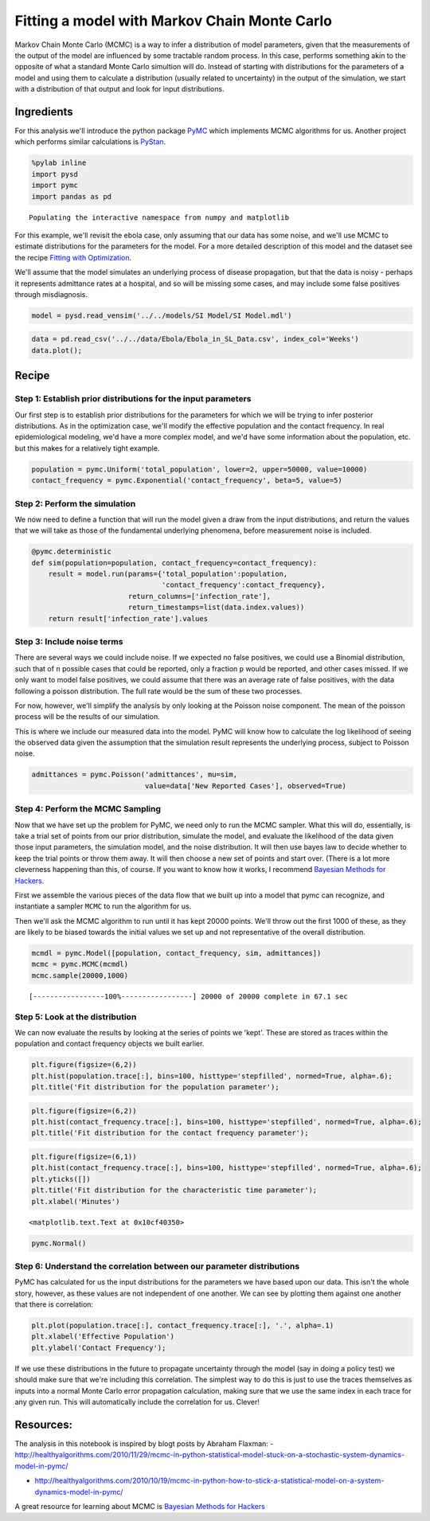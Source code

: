 
Fitting a model with Markov Chain Monte Carlo
=============================================

Markov Chain Monte Carlo (MCMC) is a way to infer a distribution of
model parameters, given that the measurements of the output of the model
are influenced by some tractable random process. In this case, performs
something akin to the opposite of what a standard Monte Carlo simultion
will do. Instead of starting with distributions for the parameters of a
model and using them to calculate a distribution (usually related to
uncertainty) in the output of the simulation, we start with a
distribution of that output and look for input distributions.

Ingredients
-----------

For this analysis we'll introduce the python package
`PyMC <https://pymc-devs.github.io/pymc/README.html>`__ which implements
MCMC algorithms for us. Another project which performs similar
calculations is `PyStan <https://pystan.readthedocs.org/en/latest/>`__.

.. code:: python

    %pylab inline
    import pysd
    import pymc
    import pandas as pd


.. parsed-literal::

    Populating the interactive namespace from numpy and matplotlib


For this example, we'll revisit the ebola case, only assuming that our
data has some noise, and we'll use MCMC to estimate distributions for
the parameters for the model. For a more detailed description of this
model and the dataset see the recipe `Fitting with
Optimization <http://pysd-cookbook.readthedocs.org/en/latest/analyses/fitting/Fitting_with_Optimization.html>`__.

We'll assume that the model simulates an underlying process of disease
propagation, but that the data is noisy - perhaps it represents
admittance rates at a hospital, and so will be missing some cases, and
may include some false positives through misdiagnosis.

.. image:: ../../../source/models/SI Model/SI Model.png
   :width: 600 px

.. code:: python

    model = pysd.read_vensim('../../models/SI Model/SI Model.mdl')

.. code:: python

    data = pd.read_csv('../../data/Ebola/Ebola_in_SL_Data.csv', index_col='Weeks')
    data.plot();



.. image:: MCMC_for_fitting_models_files/MCMC_for_fitting_models_5_0.png


Recipe
------

Step 1: Establish prior distributions for the input parameters
^^^^^^^^^^^^^^^^^^^^^^^^^^^^^^^^^^^^^^^^^^^^^^^^^^^^^^^^^^^^^^

Our first step is to establish prior distributions for the parameters
for which we will be trying to infer posterior distributions. As in the
optimization case, we'll modify the effective population and the contact
frequency. In real epidemiological modeling, we'd have a more complex
model, and we'd have some information about the population, etc. but
this makes for a relatively tight example.

.. code:: python

    population = pymc.Uniform('total_population', lower=2, upper=50000, value=10000)
    contact_frequency = pymc.Exponential('contact_frequency', beta=5, value=5)

Step 2: Perform the simulation
^^^^^^^^^^^^^^^^^^^^^^^^^^^^^^

We now need to define a function that will run the model given a draw
from the input distributions, and return the values that we will take as
those of the fundamental underlying phenomena, before measurement noise
is included.

.. code:: python

    @pymc.deterministic
    def sim(population=population, contact_frequency=contact_frequency):
        result = model.run(params={'total_population':population,
                                   'contact_frequency':contact_frequency},
                           return_columns=['infection_rate'],
                           return_timestamps=list(data.index.values))
        return result['infection_rate'].values


Step 3: Include noise terms
^^^^^^^^^^^^^^^^^^^^^^^^^^^

There are several ways we could include noise. If we expected no false
positives, we could use a Binomial distribution, such that of ``n``
possible cases that could be reported, only a fraction ``p`` would be
reported, and other cases missed. If we only want to model false
positives, we could assume that there was an average rate of false
positives, with the data following a poisson distribution. The full rate
would be the sum of these two processes.

For now, however, we'll simplify the analysis by only looking at the
Poisson noise component. The mean of the poisson process will be the
results of our simulation.

This is where we include our measured data into the model. PyMC will
know how to calculate the log likelihood of seeing the observed data
given the assumption that the simulation result represents the
underlying process, subject to Poisson noise.

.. code:: python

    admittances = pymc.Poisson('admittances', mu=sim,
                               value=data['New Reported Cases'], observed=True)

Step 4: Perform the MCMC Sampling
^^^^^^^^^^^^^^^^^^^^^^^^^^^^^^^^^

Now that we have set up the problem for PyMC, we need only to run the
MCMC sampler. What this will do, essentially, is take a trial set of
points from our prior distribution, simulate the model, and evaluate the
likelihood of the data given those input parameters, the simulation
model, and the noise distribution. It will then use bayes law to decide
whether to keep the trial points or throw them away. It will then choose
a new set of points and start over. (There is a lot more cleverness
happening than this, of course. If you want to know how it works, I
recommend `Bayesian Methods for
Hackers <http://camdavidsonpilon.github.io/Probabilistic-Programming-and-Bayesian-Methods-for-Hackers/>`__.

First we assemble the various pieces of the data flow that we built up
into a model that pymc can recognize, and instantiate a sampler ``MCMC``
to run the algorithm for us.

Then we'll ask the MCMC algorithm to run until it has kept 20000 points.
We'll throw out the first 1000 of these, as they are likely to be biased
towards the initial values we set up and not representative of the
overall distribution.

.. code:: python

    mcmdl = pymc.Model([population, contact_frequency, sim, admittances])
    mcmc = pymc.MCMC(mcmdl)
    mcmc.sample(20000,1000)


.. parsed-literal::

     [-----------------100%-----------------] 20000 of 20000 complete in 67.1 sec

Step 5: Look at the distribution
^^^^^^^^^^^^^^^^^^^^^^^^^^^^^^^^

We can now evaluate the results by looking at the series of points we
'kept'. These are stored as traces within the population and contact
frequency objects we built earlier.

.. code:: python

    plt.figure(figsize=(6,2))
    plt.hist(population.trace[:], bins=100, histtype='stepfilled', normed=True, alpha=.6);
    plt.title('Fit distribution for the population parameter');



.. image:: MCMC_for_fitting_models_files/MCMC_for_fitting_models_15_0.png


.. code:: python

    plt.figure(figsize=(6,2))
    plt.hist(contact_frequency.trace[:], bins=100, histtype='stepfilled', normed=True, alpha=.6);
    plt.title('Fit distribution for the contact frequency parameter');



.. image:: MCMC_for_fitting_models_files/MCMC_for_fitting_models_16_0.png


.. code:: python

    plt.figure(figsize=(6,1))
    plt.hist(contact_frequency.trace[:], bins=100, histtype='stepfilled', normed=True, alpha=.6);
    plt.yticks([])
    plt.title('Fit distribution for the characteristic time parameter');
    plt.xlabel('Minutes')




.. parsed-literal::

    <matplotlib.text.Text at 0x10cf40350>




.. image:: MCMC_for_fitting_models_files/MCMC_for_fitting_models_17_1.png


.. code:: python

    pymc.Normal()

Step 6: Understand the correlation between our parameter distributions
^^^^^^^^^^^^^^^^^^^^^^^^^^^^^^^^^^^^^^^^^^^^^^^^^^^^^^^^^^^^^^^^^^^^^^

PyMC has calculated for us the input distributions for the parameters we
have based upon our data. This isn't the whole story, however, as these
values are not independent of one another. We can see by plotting them
against one another that there is correlation:

.. code:: python

    plt.plot(population.trace[:], contact_frequency.trace[:], '.', alpha=.1)
    plt.xlabel('Effective Population')
    plt.ylabel('Contact Frequency');



.. image:: MCMC_for_fitting_models_files/MCMC_for_fitting_models_20_0.png


If we use these distributions in the future to propagate uncertainty
through the model (say in doing a policy test) we should make sure that
we're including this correlation. The simplest way to do this is just to
use the traces themselves as inputs into a normal Monte Carlo error
propagation calculation, making sure that we use the same index in each
trace for any given run. This will automatically include the correlation
for us. Clever!

Resources:
----------

The analysis in this notebook is inspired by blogt posts by Abraham
Flaxman: -
http://healthyalgorithms.com/2010/11/29/mcmc-in-python-statistical-model-stuck-on-a-stochastic-system-dynamics-model-in-pymc/

-  http://healthyalgorithms.com/2010/10/19/mcmc-in-python-how-to-stick-a-statistical-model-on-a-system-dynamics-model-in-pymc/

A great resource for learning about MCMC is `Bayesian Methods for
Hackers <http://camdavidsonpilon.github.io/Probabilistic-Programming-and-Bayesian-Methods-for-Hackers/>`__
